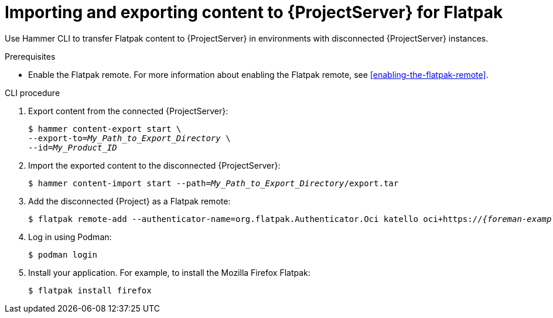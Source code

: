:_mod-docs-content-type: PROCEDURE

[id="importing-and-exporting-content-to-{project-context}-server-for-flatpak"]
= Importing and exporting content to {ProjectServer} for Flatpak 

Use Hammer CLI to transfer Flatpak content to {ProjectServer} in environments with disconnected {ProjectServer} instances.

.Prerequisites
* Enable the Flatpak remote.
For more information about enabling the Flatpak remote, see xref:enabling-the-flatpak-remote[].

.CLI procedure
. Export content from the connected {ProjectServer}:
+
[options="nowrap", subs="+quotes,verbatim,attributes"]
----
$ hammer content-export start \
--export-to=_My_Path_to_Export_Directory_ \
--id=_My_Product_ID_
----
. Import the exported content to the disconnected {ProjectServer}:
+
[options="nowrap", subs="+quotes,verbatim,attributes"]
----
$ hammer content-import start --path=_My_Path_to_Export_Directory_/export.tar
----
. Add the disconnected {Project} as a Flatpak remote:
+
[options="nowrap", subs="+quotes,verbatim,attributes"]
----
$ flatpak remote-add --authenticator-name=org.flatpak.Authenticator.Oci katello oci+https://_{foreman-example-com}_/
----
. Log in using Podman:
+
[options="nowrap", subs="+quotes,verbatim,attributes"]
----
$ podman login
----
. Install your application.
For example, to install the Mozilla Firefox Flatpak:
+
[options="nowrap", subs="+quotes,verbatim,attributes"]
----
$ flatpak install firefox
----
